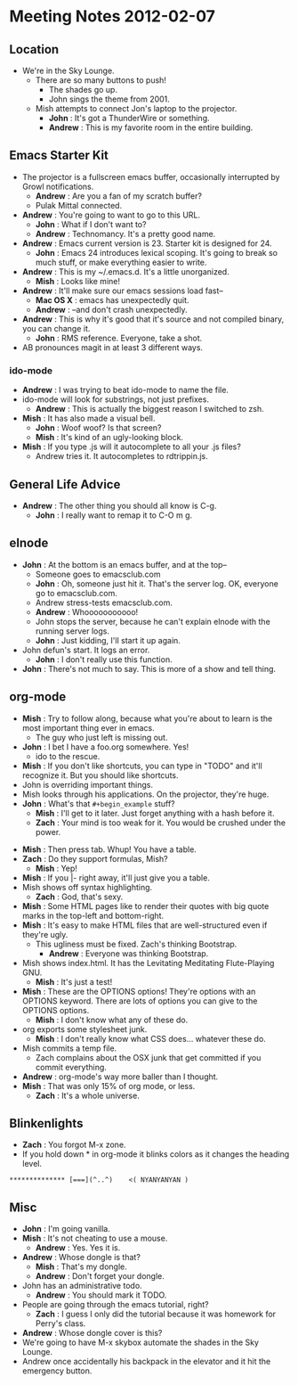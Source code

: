 * Meeting Notes 2012-02-07
** Location
   - We're in the Sky Lounge.
     - There are so many buttons to push!
       - The shades go up.
       - John sings the theme from 2001.
    - Mish attempts to connect Jon's laptop to the projector.
      - *John* : It's got a ThunderWire or something.
      - *Andrew* : This is my favorite room in the entire building.
** Emacs Starter Kit
   - The projector is a fullscreen emacs buffer, occasionally interrupted by
     Growl notifications.
     - *Andrew* : Are you a fan of my scratch buffer?
     - Pulak Mittal connected.
   - *Andrew* : You're going to want to go to this URL.
     - *John* : What if I don't want to?
     - *Andrew* : Technomancy. It's a pretty good name.
   - *Andrew* : Emacs current version is 23. Starter kit is designed for 24.
     - *John* : Emacs 24 introduces lexical scoping. It's going to break so
                much stuff, or make everything easier to write.
   - *Andrew* : This is my ~/.emacs.d. It's a little unorganized.
     - *Mish* : Looks like mine!
   - *Andrew* : It'll make sure our emacs sessions load fast--
     - *Mac OS X* : emacs has unexpectedly quit.
     - *Andrew* : --and don't crash unexpectedly.
   - *Andrew* : This is why it's good that it's source and not compiled binary, you can change it.
     - *John* : RMS reference. Everyone, take a shot.
   - AB pronounces magit in at least 3 different ways.
*** ido-mode
    - *Andrew* : I was trying to beat ido-mode to name the file.
    - ido-mode will look for substrings, not just prefixes.
      - *Andrew* : This is actually the biggest reason I switched to zsh.
    - *Mish* : It has also made a visual bell.
      - *John* : Woof woof? Is that screen?
      - *Mish* : It's kind of an ugly-looking block.
    - *Mish* : If you type .js will it autocomplete to all your .js files?
      - Andrew tries it. It autocompletes to rdtrippin.js.
** General Life Advice
   - *Andrew* : The other thing you should all know is C-g.
     - *John* : I really want to remap it to C-O m g.
** elnode
   - *John* : At the bottom is an emacs buffer, and at the top--
     - Someone goes to emacsclub.com
     - *John* : Oh, someone just hit it. That's the server log. OK, everyone go to emacsclub.com.
     - Andrew stress-tests emacsclub.com.
     - *Andrew* : Whooooooooooo!
     - John stops the server, because he can't explain elnode with the running server logs.
     - *John* : Just kidding, I'll start it up again.
   - John defun's start. It logs an error.
     - *John* : I don't really use this function.
   - *John* : There's not much to say. This is more of a show and tell thing.
** org-mode
   - *Mish* : Try to follow along, because what you're about to learn
              is the most important thing ever in emacs.
     - The guy who just left is missing out.
   - *John* : I bet I have a foo.org somewhere. Yes!
     - ido to the rescue.
   - *Mish* : If you don't like shortcuts, you can type in "TODO" and it'll
              recognize it. But you should like shortcuts.
   - John is overriding important things.
   - Mish looks through his applications. On the projector, they're huge.
   - *John* : What's that ~#+begin_example~ stuff?
     - *Mish* : I'll get to it later. Just forget anything with a hash before it.
     - *Zach* : Your mind is too weak for it. You would be crushed under
                the power.
  - *Mish* : Then press tab. Whup! You have a table.
  - *Zach* : Do they support formulas, Mish?
    - *Mish* : Yep!
  - *Mish* : If you |- right away, it'll just give you a table.
  - Mish shows off syntax highlighting.
    - *Zach* : God, that's sexy.
  - *Mish* : Some HTML pages like to render their quotes with big quote
             marks in the top-left and bottom-right.
  - *Mish* : It's easy to make HTML files that are well-structured even if
             they're ugly.
    - This ugliness must be fixed. Zach's thinking Bootstrap.
      - *Andrew* : Everyone was thinking Bootstrap.
  - Mish shows index.html. It has the Levitating Meditating Flute-Playing GNU.
    - *Mish* : It's just a test!
  - *Mish* : These are the OPTIONS options! They're options with an OPTIONS
             keyword. There are lots of options you can give to the OPTIONS
             options.
    - *Mish* : I don't know what any of these do.
  - org exports some stylesheet junk.
    - *Mish* : I don't really know what CSS does... whatever these do.
  - Mish commits a temp file.
    - Zach complains about the OSX junk that get committed if you
      commit everything.
  - *Andrew* : org-mode's way more baller than I thought.
  - *Mish* : That was only 15% of org mode, or less.
    - *Zach* : It's a whole universe.
** Blinkenlights
   - *Zach* : You forgot M-x zone.
   - If you hold down * in org-mode it blinks colors as it changes
     the heading level.
#+begin_example
************** [===](^..^)    <( NYANYANYAN )
#+end_example
** Misc
   - *John* : I'm going vanilla.
   - *Mish* : It's not cheating to use a mouse.
     - *Andrew* : Yes. Yes it is. 
   - *Andrew* : Whose dongle is that?
     - *Mish* : That's my dongle.
     - *Andrew* : Don't forget your dongle.
   - John has an administrative todo.
     - *Andrew* : You should mark it TODO.
   - People are going through the emacs tutorial, right?
     - *Zach* : I guess I only did the tutorial because it was homework for
                Perry's class.
   - *Andrew* : Whose dongle cover is this?
   - We're going to have M-x skybox automate the shades in the Sky Lounge.
   - Andrew once accidentally his backpack in the elevator and it hit the
     emergency button.
